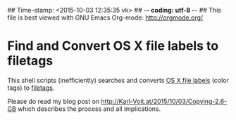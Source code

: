 ## Time-stamp: <2015-10-03 12:35:35 vk>
## -*- coding: utf-8 -*-
## This file is best viewed with GNU Emacs Org-mode: http://orgmode.org/

* Find and Convert OS X file labels to filetags

This shell scripts (inefficiently) searches and converts [[https://en.wikipedia.org/wiki/Label_%2528Mac_OS%2529][OS X file
labels]] (color tags) to [[https://github.com/novoid/filetags][filetags]].

Please do read my blog post on
http://Karl-Voit.at/2015/10/03/Copying-2.6-GB which describes the
process and all implications.

* Local Variables                                                  :noexport:
# Local Variables:
# mode: auto-fill
# mode: flyspell
# eval: (ispell-change-dictionary "en_US")
# End:
